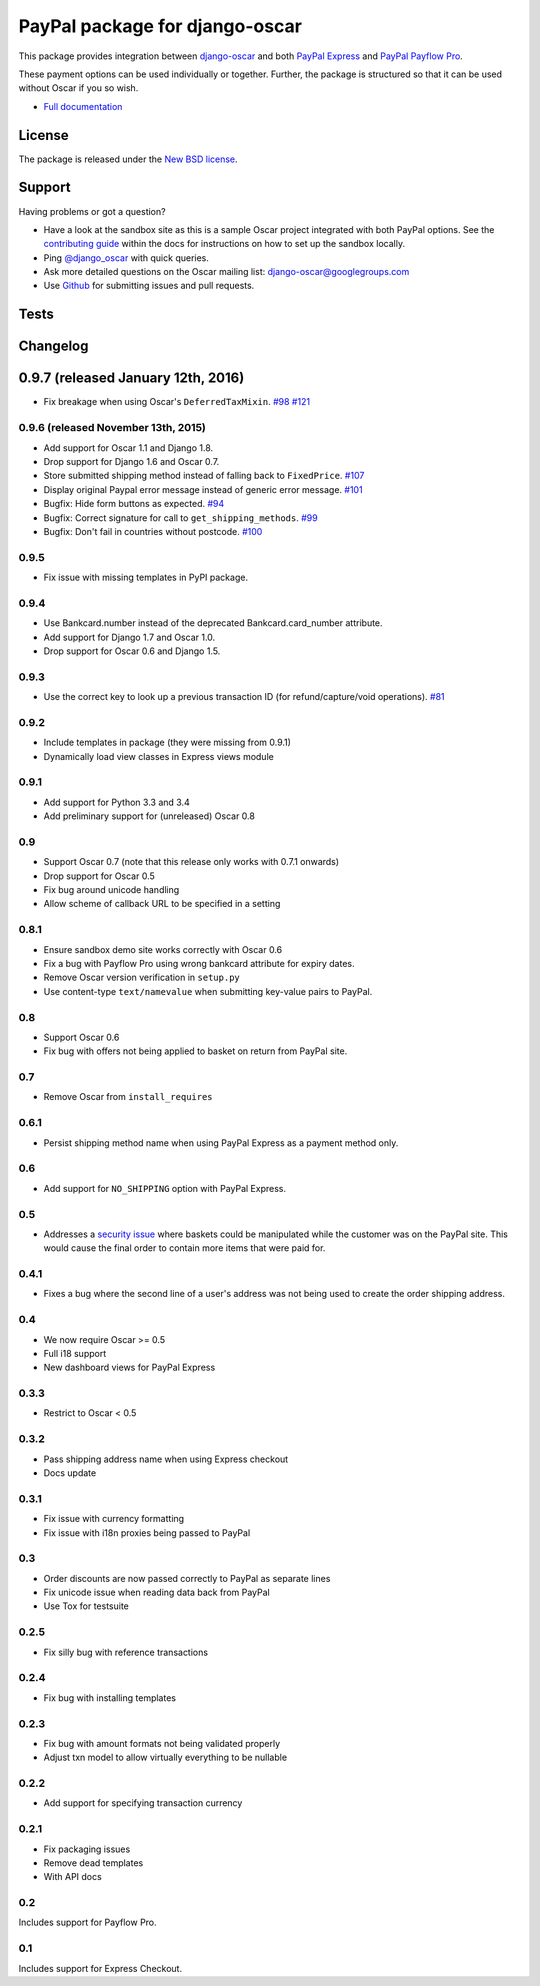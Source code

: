 ===============================
PayPal package for django-oscar
===============================

This package provides integration between django-oscar_ and both `PayPal
Express`_ and `PayPal Payflow Pro`_. 

.. _django-oscar: https://github.com/django-oscar/django-oscar
.. _`PayPal Express`: https://www.paypal.com/uk/cgi-bin/webscr?cmd=_additional-payment-ref-impl1
.. _`PayPal Payflow Pro`: https://merchant.paypal.com/us/cgi-bin/?cmd=_render-content&content_ID=merchant/payment_gateway

These payment options can be used individually or together.  Further, the
package is structured so that it can be used without Oscar if you so wish.

* `Full documentation`_

.. _`Full documentation`: http://django-oscar-paypal.readthedocs.org/en/latest/
.. _`Continuous integration status`: http://travis-ci.org/#!/django-oscar/django-oscar-paypal?branch=master

License
-------

The package is released under the `New BSD license`_.

.. _`New BSD license`: https://github.com/django-oscar/django-oscar-paypal/blob/master/LICENSE

Support
-------

Having problems or got a question?

* Have a look at the sandbox site as this is a sample Oscar project
  integrated with both PayPal options.  See the `contributing guide`_ within the
  docs for instructions on how to set up the sandbox locally.

* Ping `@django_oscar`_ with quick queries.

* Ask more detailed questions on the Oscar mailing list: `django-oscar@googlegroups.com`_

* Use Github_ for submitting issues and pull requests.

.. _`@django_oscar`: https://twitter.com/django_oscar
.. _`contributing guide`: http://django-oscar-paypal.readthedocs.org/en/latest/contributing.html
.. _`django-oscar@googlegroups.com`: https://groups.google.com/forum/?fromgroups#!forum/django-oscar
.. _`Github`: http://github.com/django-oscar/django-oscar-paypal

Tests
-----

.. image:: https://secure.travis-ci.org/django-oscar/django-oscar-paypal.png
    :alt: Continuous integration status
    :target: http://travis-ci.org/#!/django-oscar/django-oscar-paypal

.. image:: https://coveralls.io/repos/django-oscar/django-oscar-paypal/badge.png?branch=master
    :alt: Coverage
    :target: https://coveralls.io/r/django-oscar/django-oscar-paypal

Changelog
---------

0.9.7 (released January 12th, 2016)
-----------------------------------
* Fix breakage when using Oscar's ``DeferredTaxMixin``. `#98`_ `#121`_

.. _`#98`: https://github.com/django-oscar/django-oscar-paypal/issues/98
.. _`#121`: https://github.com/django-oscar/django-oscar-paypal/pull/121

0.9.6 (released November 13th, 2015)
~~~~~~~~~~~~~~~~~~~~~~~~~~~~~~~~~~~~

* Add support for Oscar 1.1 and Django 1.8.
* Drop support for Django 1.6 and Oscar 0.7.
* Store submitted shipping method instead of falling back to ``FixedPrice``. `#107`_
* Display original Paypal error message instead of generic error message. `#101`_
* Bugfix: Hide form buttons as expected. `#94`_
* Bugfix: Correct signature for call to ``get_shipping_methods``. `#99`_
* Bugfix: Don't fail in countries without postcode. `#100`_

.. _`#94`: https://github.com/django-oscar/django-oscar-paypal/pull/94
.. _`#99`: https://github.com/django-oscar/django-oscar-paypal/issues/99
.. _`#100`: https://github.com/django-oscar/django-oscar-paypal/issues/100
.. _`#101`: https://github.com/django-oscar/django-oscar-paypal/pull/101
.. _`#107`: https://github.com/django-oscar/django-oscar-paypal/pull/107

0.9.5
~~~~~
* Fix issue with missing templates in PyPI package.

0.9.4
~~~~~

* Use Bankcard.number instead of the deprecated Bankcard.card_number attribute.
* Add support for Django 1.7 and Oscar 1.0.
* Drop support for Oscar 0.6 and Django 1.5.

0.9.3
~~~~~

* Use the correct key to look up a previous transaction ID (for
  refund/capture/void operations). `#81`_ 

.. _`#81`: https://github.com/django-oscar/django-oscar-paypal/pull/81

0.9.2
~~~~~

* Include templates in package (they were missing from 0.9.1)
* Dynamically load view classes in Express views module

0.9.1
~~~~~

* Add support for Python 3.3 and 3.4
* Add preliminary support for (unreleased) Oscar 0.8

0.9
~~~
* Support Oscar 0.7 (note that this release only works with 0.7.1 onwards)
* Drop support for Oscar 0.5
* Fix bug around unicode handling
* Allow scheme of callback URL to be specified in a setting

0.8.1
~~~~~
* Ensure sandbox demo site works correctly with Oscar 0.6
* Fix a bug with Payflow Pro using wrong bankcard attribute for expiry dates.
* Remove Oscar version verification in ``setup.py``
* Use content-type ``text/namevalue`` when submitting key-value pairs to
  PayPal.

0.8
~~~
* Support Oscar 0.6
* Fix bug with offers not being applied to basket on return from PayPal site.

0.7
~~~
* Remove Oscar from ``install_requires``

0.6.1
~~~~~
* Persist shipping method name when using PayPal Express as a payment method
  only. 

0.6
~~~
* Add support for ``NO_SHIPPING`` option with PayPal Express.

0.5
~~~
* Addresses a `security issue`_ where baskets could be manipulated while the
  customer was on the PayPal site.  This would cause the final order to contain
  more items that were paid for.

.. _`security issue`: https://github.com/django-oscar/django-oscar-paypal/pull/24

0.4.1
~~~~~
* Fixes a bug where the second line of a user's address was not being used to
  create the order shipping address.

0.4
~~~
* We now require Oscar >= 0.5
* Full i18 support
* New dashboard views for PayPal Express

0.3.3
~~~~~
* Restrict to Oscar < 0.5

0.3.2
~~~~~
* Pass shipping address name when using Express checkout
* Docs update

0.3.1
~~~~~
* Fix issue with currency formatting
* Fix issue with i18n proxies being passed to PayPal

0.3
~~~
* Order discounts are now passed correctly to PayPal as separate lines
* Fix unicode issue when reading data back from PayPal
* Use Tox for testsuite

0.2.5
~~~~~
* Fix silly bug with reference transactions

0.2.4
~~~~~
* Fix bug with installing templates

0.2.3
~~~~~
* Fix bug with amount formats not being validated properly
* Adjust txn model to allow virtually everything to be nullable

0.2.2
~~~~~
* Add support for specifying transaction currency

0.2.1
~~~~~
* Fix packaging issues
* Remove dead templates
* With API docs

0.2
~~~
Includes support for Payflow Pro.

0.1
~~~
Includes support for Express Checkout.
